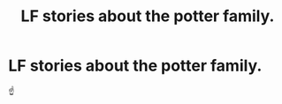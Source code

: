 #+TITLE: LF stories about the potter family.

* LF stories about the potter family.
:PROPERTIES:
:Author: etlam1234
:Score: 2
:DateUnix: 1613747877.0
:DateShort: 2021-Feb-19
:FlairText: Request
:END:
☝️


